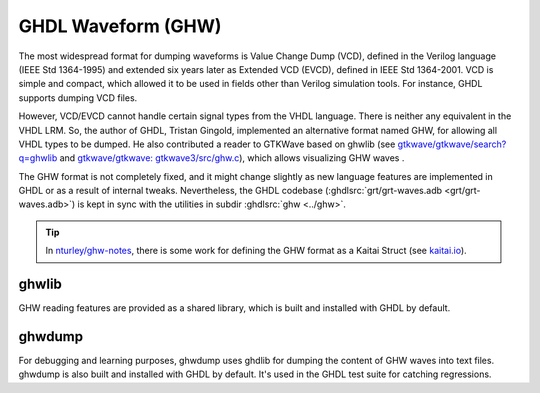 .. program:: ghdl
.. _GHW:

GHDL Waveform (GHW)
###################

The most widespread format for dumping waveforms is Value Change Dump (VCD), defined in the Verilog language (IEEE Std
1364-1995) and extended six years later as Extended VCD (EVCD), defined in IEEE Std 1364-2001.
VCD is simple and compact, which allowed it to be used in fields other than Verilog simulation tools.
For instance, GHDL supports dumping VCD files.

However, VCD/EVCD cannot handle certain signal types from the VHDL language.
There is neither any equivalent in the VHDL LRM.
So, the author of GHDL, Tristan Gingold, implemented an alternative format named GHW, for allowing all VHDL types to be
dumped.
He also contributed a reader to GTKWave based on ghwlib (see `gtkwave/gtkwave/search?q=ghwlib <https://github.com/gtkwave/gtkwave/search?q=ghwlib>`__ and `gtkwave/gtkwave: gtkwave3/src/ghw.c <https://github.com/gtkwave/gtkwave/blob/master/gtkwave3/src/ghw.c>`__),
which allows visualizing GHW waves .

The GHW format is not completely fixed, and it might change slightly as new language features are implemented in GHDL
or as a result of internal tweaks.
Nevertheless, the GHDL codebase (:ghdlsrc:`grt/grt-waves.adb <grt/grt-waves.adb>`) is kept in sync with the utilities in subdir :ghdlsrc:`ghw <../ghw>`.

.. TIP::
  In `nturley/ghw-notes <https://github.com/nturley/ghw-notes>`__, there is some work for defining the GHW format as a
  Kaitai Struct (see `kaitai.io <https://kaitai.io/>`__).

ghwlib
======

GHW reading features are provided as a shared library, which is built and installed with GHDL by default.

ghwdump
=======

For debugging and learning purposes, ghwdump uses ghdlib for dumping the content of GHW waves into text files.
ghwdump is also built and installed with GHDL by default.
It's used in the GHDL test suite for catching regressions.
